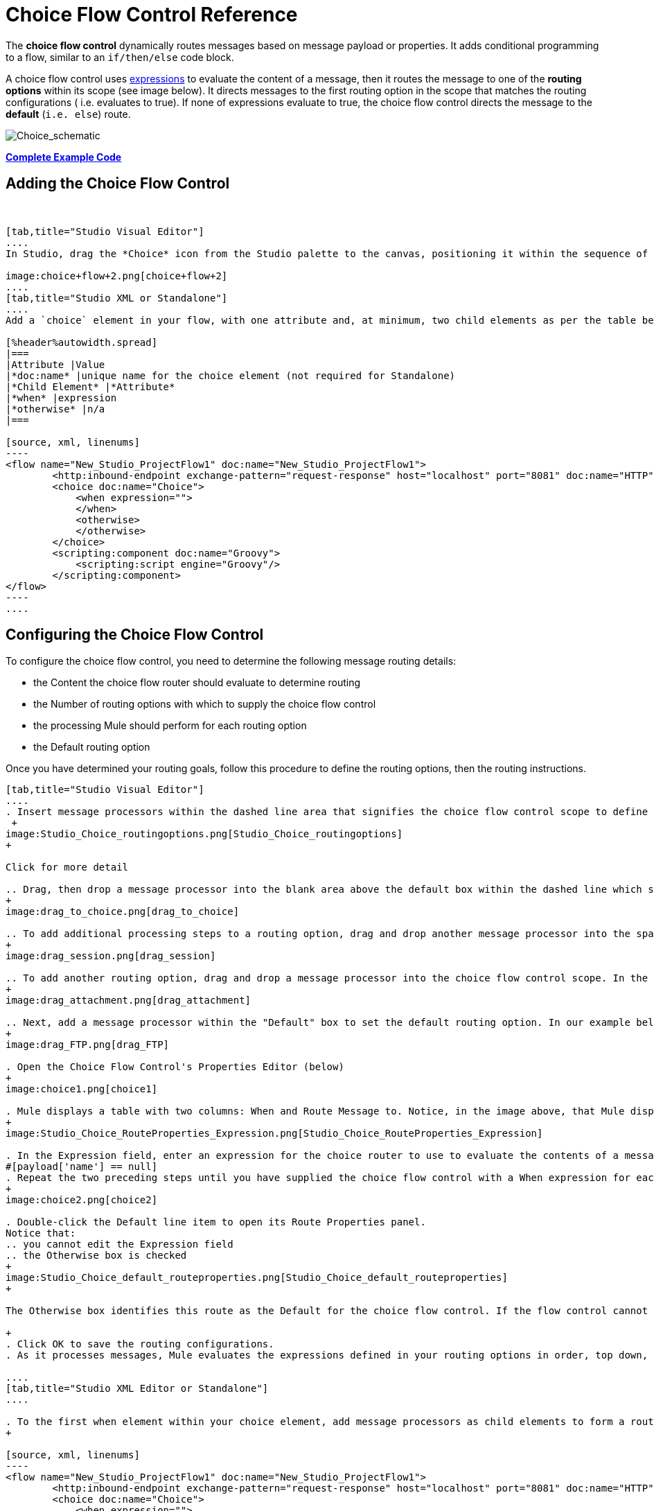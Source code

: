 = Choice Flow Control Reference

The *choice flow control* dynamically routes messages based on message payload or properties. It adds conditional programming to a flow, similar to an `if/then/else` code block.

A choice flow control uses link:/mule-user-guide/v/3.7/mule-expression-language-mel[expressions] to evaluate the content of a message, then it routes the message to one of the *routing options* within its scope (see image below). It directs messages to the first routing option in the scope that matches the routing configurations ( i.e. evaluates to true). If none of expressions evaluate to true, the choice flow control directs the message to the *default* (`i.e. else`) route.

image:Choice_schematic.png[Choice_schematic]

*<<Complete Example Code>>*

== Adding the Choice Flow Control

 

[tabs]
------
[tab,title="Studio Visual Editor"]
....
In Studio, drag the *Choice* icon from the Studio palette to the canvas, positioning it within the sequence of link:/mule-fundamentals/v/3.7/elements-in-a-mule-flow[building blocks] that form the flow (below).

image:choice+flow+2.png[choice+flow+2]
....
[tab,title="Studio XML or Standalone"]
....
Add a `choice` element in your flow, with one attribute and, at minimum, two child elements as per the table below. Refer to the code sample below.

[%header%autowidth.spread]
|===
|Attribute |Value
|*doc:name* |unique name for the choice element (not required for Standalone)
|*Child Element* |*Attribute*
|*when* |expression
|*otherwise* |n/a
|===

[source, xml, linenums]
----
<flow name="New_Studio_ProjectFlow1" doc:name="New_Studio_ProjectFlow1">
        <http:inbound-endpoint exchange-pattern="request-response" host="localhost" port="8081" doc:name="HTTP"/>
        <choice doc:name="Choice">
            <when expression="">
            </when>
            <otherwise>
            </otherwise>
        </choice>
        <scripting:component doc:name="Groovy">
            <scripting:script engine="Groovy"/>
        </scripting:component>
</flow>
----
....
------

== Configuring the Choice Flow Control

To configure the choice flow control, you need to determine the following message routing details:

* the Content the choice flow router should evaluate to determine routing
* the Number of routing options with which to supply the choice flow control
* the processing Mule should perform for each routing option
* the Default routing option

Once you have determined your routing goals, follow this procedure to define the routing options, then the routing instructions.

[tabs]
------
[tab,title="Studio Visual Editor"]
....
. Insert message processors within the dashed line area that signifies the choice flow control scope to define the routing options, making sure to place one of them within the "Default" box to define it as the default routing option. You can place several message processors in a chain for each routing option, as needed. In our example, shown below, we have defined three routing options to reply in Spanish, French, or English: +
 +
image:Studio_Choice_routingoptions.png[Studio_Choice_routingoptions]
+

Click for more detail

.. Drag, then drop a message processor into the blank area above the default box within the dashed line which signifies the scope of the choice flow control. This is the first message processor in the flow control’s first routing option. In the example (below), we use the Expression transformer as the first message processor in the first routing option.
+
image:drag_to_choice.png[drag_to_choice]

.. To add additional processing steps to a routing option, drag and drop another message processor into the space immediately after the message processor you just added, still within the scope of the choice flow control. In the example (below), we add the Session Variable transformer as the second message processor in the first routing option.
+
image:drag_session.png[drag_session]

.. To add another routing option, drag and drop a message processor into the choice flow control scope. In the example below, we add an Attachment transformer as our second routing option.
+
image:drag_attachment.png[drag_attachment]

.. Next, add a message processor within the "Default" box to set the default routing option. In our example below, we add an FTP connector.
+
image:drag_FTP.png[drag_FTP]

. Open the Choice Flow Control's Properties Editor (below)
+
image:choice1.png[choice1]

. Mule displays a table with two columns: When and Route Message to. Notice, in the image above, that Mule displays a line item for each routing option. Mule identifies each routing option by its first message processor. Double-click the first empty line item in the Route Message to column to open the Route Properties panel (below).
+
image:Studio_Choice_RouteProperties_Expression.png[Studio_Choice_RouteProperties_Expression]

. In the Expression field, enter an expression for the choice router to use to evaluate the contents of a message. For example:
#[payload['name'] == null]
. Repeat the two preceding steps until you have supplied the choice flow control with a When expression for each non-default routing option (see example below).
+
image:choice2.png[choice2]

. Double-click the Default line item to open its Route Properties panel.
Notice that:
.. you cannot edit the Expression field
.. the Otherwise box is checked
+
image:Studio_Choice_default_routeproperties.png[Studio_Choice_default_routeproperties]
+

The Otherwise box identifies this route as the Default for the choice flow control. If the flow control cannot route a message to any of the preceding routing options in its scope, it directs the message to the default route.

+
. Click OK to save the routing configurations.
. As it processes messages, Mule evaluates the expressions defined in your routing options in order, top down, until one of them evaluates to "true". If necessary, drag and drop building blocks within the choice flow control scope on the canvas to reorder routing options.

....
[tab,title="Studio XML Editor or Standalone"]
....

. To the first when element within your choice element, add message processors as child elements to form a routing option to which the choice element can direct messages. In the code sample below, we have added an expression-transformer and a session-variable-transformer.
+

[source, xml, linenums]
----
<flow name="New_Studio_ProjectFlow1" doc:name="New_Studio_ProjectFlow1">
        <http:inbound-endpoint exchange-pattern="request-response" host="localhost" port="8081" doc:name="HTTP"/>
        <choice doc:name="Choice">
            <when expression="">
                <expression-transformer doc:name="Expression"/>
                <session-variable-transformer doc:name="Session Variable"/>
            </when>
            <otherwise>
            </otherwise>
        </choice>
        <scripting:component doc:name="Groovy">
            <scripting:script engine="Groovy"/>
        </scripting:component>
</flow>
----

+
. Configure the contents of one or more additional when elements to define multiple routing options for your choice element. Refer to code sample below.
. Configure the contents of the otherwise child element to define the default routing option to which your choice router can direct messages if all the previous when expressions evaluate to false. Refer to code sample below.
+

[source, xml, linenums]
----
<flow name="New_Studio_ProjectFlow1" doc:name="New_Studio_ProjectFlow1">
        <http:inbound-endpoint exchange-pattern="request-response" host="localhost" port="8081" doc:name="HTTP"/>
        <choice doc:name="Choice">
            <when expression="">
                <expression-transformer doc:name="Expression"/>
                <session-variable-transformer doc:name="Session Variable"/>
            </when>
            <when expression="">
                <attachment-transformer doc:name="Attachment"/>
             </when>
            <otherwise>
                 <ftp:outbound-endpoint host="localhost" port="21" responseTimeout="10000" doc:name="FTP"/>
            </otherwise>
        </choice>
        <scripting:component doc:name="Groovy">
            <scripting:script engine="Groovy"/>
        </scripting:component>
    </flow>
----

. For each when element, enter an expression for the choice router to use to evaluate the contents of a message. If, during processing, the expression associated with a routing option evaluates to true, Mule directs the message to that route. Refer to example expression below.


[source, xml, linenums]
----
<when expression="#[payload['name'] == null]">
----

. As it processes messages, Mule evaluates the expressions defined in your routing options in the order they appear in the config, top down, until one of them evaluates to "true". Adjust the order of the when elements in your flow with this in mind.

== Configuration Summary

[%header%autowidth.spread]
|===
|Element |Description
|*choice*	|Dynamically routes messages based on message payload or properties, adding conditional programming to a flow, similar to an if/then/else code block.
|===

[%header%autowidth.spread]
|===
|Element Attribute |Description
|*doc:name*	|Customize to display a unique name for the flow control in your application. +
 +
Note: Attribute not required in Mule Standalone configuration.
|===

[%header%autowidth.spread]
|===
|Child Element |Description
|*when*	|Use to define all non-default routing options within the choice flow control.
|===

[%header%autowidth.spread]
|===
|Child Element Attribute |Value |Description
|*expression*	|Mule expression	|Use MEL to define an expression that the choice router will use to evaluate the contents of a message. If the expression evaluates to "true", Mule directs the message to this routing option.
|===

[%header%autowidth.spread]
|===
|Child Element |Description
|*otherwise*	|Use to define the default routing option for the message, should none of the preceding when expressions evaluate to "true"
|===
....
------

== Changing the Default Route

You can change the choice flow control configuration to identify a different default routing option.

[tabs]
------
[tab,title="Studio Visual Editor"]
....

. Open the Choice Flow Control's Properties Editor, then, in the table, double-click the line item of whichever routing option that you would like to specify as the new default route. +
 +
image:choice+select+default+1.png[choice+select+default+1]

. Check the *Otherwise* box (see below), then click *OK*.  +
 +
image:select+default.png[select+default]

. Mule applies the *Default* label to the new default routing option in the table on the Properties Editor (below). (Note that the English routing option now needs a "when" expression defined.) +
 +
image:select+default+2.png[select+default+2]

. Define a when expression for the routing option previously identified as the default. (In the example, the FTP routing option.)

....
[tab,title="Studio XML Editor or Standalone"]
....

Adjust your XML configuration to swap the contents of a `when` element and the `otherwise` element.

The code sample below has been adjusted to make the Spanish language the default routing option and change the English language to a `when` element. Note that the `otherwise` element requires no further configuration, but we defined a new expression for the new `when` element.

[source, xml, linenums]
----
<flow name="ChoiceFlowFlow1" doc:name="ChoiceFlowFlow1">
        <http:inbound-endpoint exchange-pattern="request-response" host="localhost" port="8081" doc:name="HTTP"/>
        <choice doc:name="Choice">
            <when expression="#[payload['name'] == null]">
                <expression-transformer doc:name="Expression"/>
                <session-variable-transformer doc:name="Session Variable"/>
            </when>
            <when expression="#[payload['amount'] &gt; 30000]">
                <ftp:outbound-endpoint host="localhost" port="21" responseTimeout="10000" doc:name="FTP"/>
            </when>
            <otherwise>
                <attachment-transformer doc:name="Attachment"/>
            </otherwise>
        </choice>
        <scripting:component doc:name="Groovy">
            <scripting:script engine="Groovy"/>
        </scripting:component>
    </flow>
----
....
------

== Complete Example Code

[source, xml, linenums]
----
<?xml version="1.0" encoding="UTF-8"?>
 
<mule xmlns:scripting="http://www.mulesoft.org/schema/mule/scripting" xmlns:ftp="http://www.mulesoft.org/schema/mule/ee/ftp" xmlns:http="http://www.mulesoft.org/schema/mule/http" xmlns="http://www.mulesoft.org/schema/mule/core" xmlns:doc="http://www.mulesoft.org/schema/mule/documentation"
    xmlns:spring="http://www.springframework.org/schema/beans" version="EE-3.5.0"
    xmlns:xsi="http://www.w3.org/2001/XMLSchema-instance"
    xsi:schemaLocation="http://www.springframework.org/schema/beans http://www.springframework.org/schema/beans/spring-beans-current.xsd
http://www.mulesoft.org/schema/mule/core http://www.mulesoft.org/schema/mule/core/current/mule.xsd
http://www.mulesoft.org/schema/mule/http http://www.mulesoft.org/schema/mule/http/current/mule-http.xsd
http://www.mulesoft.org/schema/mule/ee/ftp http://www.mulesoft.org/schema/mule/ee/ftp/current/mule-ftp-ee.xsd
http://www.mulesoft.org/schema/mule/scripting http://www.mulesoft.org/schema/mule/scripting/current/mule-scripting.xsd">
 
    <flow name="choiceFlow1" doc:name="choiceFlow1">
        <http:inbound-endpoint exchange-pattern="request-response" host="localhost" port="8081" doc:name="HTTP"/>
        <choice doc:name="Choice">
            <when expression="#[payload['amount'] &gt; 30000]">
                <attachment-transformer doc:name="Attachment"/>
            </when>
            <when expression="#[payload['name'] == null]">
                <expression-transformer doc:name="Expression"/>
                <session-variable-transformer doc:name="Session Variable"/>
            </when>
            <otherwise>
                <ftp:outbound-endpoint host="localhost" port="21" responseTimeout="10000" doc:name="FTP"/>
            </otherwise>
        </choice>
        <scripting:component doc:name="Groovy">
            <scripting:script engine="Groovy"/>
        </scripting:component>
    </flow>
</mule>
----

== See Also

* For more information on the Choice Flow Control, see the link:/mule-user-guide/v/3.6/routers[Choice] section on the Routing Message Processors page.
